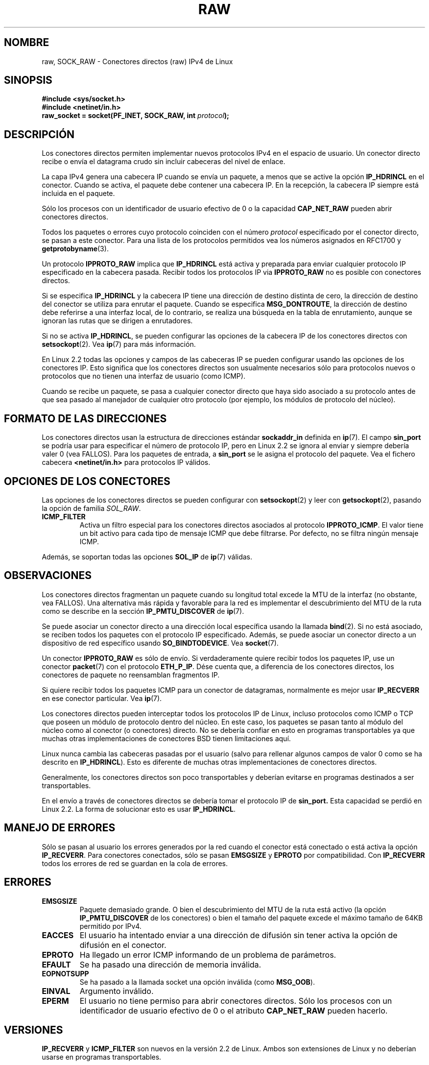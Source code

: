 '\" t
.\" Don't change the first line, it tells man that we need tbl.
.\" This man page is Copyright (C) 1999 Andi Kleen <ak@muc.de>.
.\" Permission is granted to distribute possibly modified copies
.\" of this page provided the header is included verbatim,
.\" and in case of nontrivial modification author and date
.\" of the modification is added to the header.
.\" Please send bug reports, corrections and suggestions for improvements to 
.\" <ak@muc.de>
.\" $Id: raw.7,v 1.2 2005/02/21 15:12:14 pepin.jimenez Exp $
.\"
.\" Translated on Sat Jul 3 1999 by Juan Piernas <piernas@ditec.um.es>
.\" Translation revised Fri 21 2000 by Juan Piernas <piernas@ditec.um.es>
.\"
.TH RAW  7 "2 octubre 1998" "Página man de Linux" "Manual del Programador de Linux"
.SH NOMBRE
raw, SOCK_RAW \- Conectores directos (raw) IPv4 de Linux
.SH SINOPSIS
.B #include <sys/socket.h>
.br
.B #include <netinet/in.h>
.br
.BI "raw_socket = socket(PF_INET, SOCK_RAW, int " protocol ); 

.SH DESCRIPCIÓN
Los conectores directos permiten implementar nuevos protocolos IPv4 en el
espacio de usuario. Un conector directo recibe o envía el datagrama crudo
sin incluir cabeceras del nivel de enlace.

La capa IPv4 genera una cabecera IP cuando se envía un paquete, a menos que
se active la opción
.B IP_HDRINCL
en el conector.
Cuando se activa, el paquete debe contener una cabecera IP. En la recepción,
la cabecera IP siempre está incluida en el paquete.

Sólo los procesos con un identificador de usuario efectivo de 0 o la
capacidad
.B CAP_NET_RAW
pueden abrir conectores directos.

Todos los paquetes o errores cuyo protocolo coinciden con el número
.I protocol
especificado por el conector directo, se pasan a este conector. Para una
lista de los protocolos permitidos vea los números asignados en RFC1700 y
.BR getprotobyname (3).

Un protocolo
.B IPPROTO_RAW
implica que 
.B IP_HDRINCL 
está activa y preparada para enviar cualquier protocolo IP especificado en la cabecera pasada.
Recibir todos los protocolos IP via
.B IPPROTO_RAW
no es posible con conectores directos.

.TS
tab(:) allbox;
c s
l l.
Campos de cabecera IP modificados en el envío por IP_HDRINCL
Suma de comprobación IP:Siempre se rellena.
Dirección fuente:Se rellena cuando es cero.
Identificador del paquete:Se rellena cuando es cero.
Longitud total:Siempre se rellena.
.TE
.PP

Si se especifica 
.B IP_HDRINCL
y la cabecera IP tiene una dirección de destino distinta de cero, la
dirección de destino del conector se utiliza para enrutar el paquete.
Cuando se especifica
.BR MSG_DONTROUTE ,
la dirección de destino debe referirse a una interfaz local, de lo
contrario, se realiza una búsqueda en la tabla de
enrutamiento, aunque se ignoran las rutas que se dirigen a enrutadores.

Si no se activa
.BR IP_HDRINCL ,
se pueden configurar las opciones de la cabecera IP de los conectores
directos con
.BR setsockopt (2).
Vea
.BR ip (7) 
para más información.

En Linux 2.2 todas las opciones y campos de las cabeceras IP se pueden
configurar usando las opciones de los conectores IP. Esto significa que los
conectores directos son usualmente necesarios sólo para protocolos nuevos o
protocolos que no tienen una interfaz de usuario (como ICMP).

Cuando se recibe un paquete, se pasa a cualquier conector directo que haya
sido asociado a su protocolo antes de que sea pasado al manejador de
cualquier otro protocolo (por ejemplo, los módulos de protocolo del núcleo).

.SH FORMATO DE LAS DIRECCIONES
Los conectores directos usan la estructura de direcciones estándar
.B sockaddr_in 
definida en
.BR ip (7).
El campo
.B sin_port
se podría usar para especificar el número de protocolo IP,
pero en Linux 2.2 se ignora al enviar y siempre debería valer 0 (vea
FALLOS).
Para los paquetes de entrada, a
.B sin_port
se le asigna el protocolo del paquete.
Vea el fichero cabecera
.B <netinet/in.h>
para protocolos IP válidos.

.SH OPCIONES DE LOS CONECTORES
Las opciones de los conectores directos se pueden configurar con
.BR setsockopt (2)
y leer con
.BR getsockopt (2),
pasando la opción de familia
.IR SOL_RAW .

.TP
.B ICMP_FILTER
Activa un filtro especial para los conectores directos asociados al
protocolo
.BR IPPROTO_ICMP .
El valor tiene un bit activo para cada tipo de mensaje ICMP que debe
filtrarse. Por defecto, no se filtra ningún mensaje ICMP.

.PP
Además, se soportan todas las opciones
.B SOL_IP
de
.BR ip (7)
válidas.

.SH OBSERVACIONES
Los conectores directos fragmentan un paquete cuando su longitud total
excede la MTU de la interfaz (no obstante, vea FALLOS). Una alternativa más
rápida y favorable para la red es implementar el descubrimiento del MTU de
la ruta como se describe en la sección
.B IP_PMTU_DISCOVER 
de
.BR ip (7).

Se puede asociar un conector directo a una dirección local específica usando
la llamada
.BR bind (2).
Si no está asociado, se reciben todos los paquetes con el protocolo IP
especificado. Además, se puede asociar un conector directo a un dispositivo
de red específico usando
.BR SO_BINDTODEVICE .
Vea   
.BR socket (7).

Un conector
.B IPPROTO_RAW
es sólo de envío. Si verdaderamente quiere recibir todos los paquetes IP,
use un conector
.BR packet (7)
con el protocolo
.BR ETH_P_IP .
Dése cuenta que, a diferencia de los conectores directos, los conectores de
paquete no reensamblan fragmentos IP.

Si quiere recibir todos los paquetes ICMP para un conector de datagramas,
normalmente es mejor usar
.B IP_RECVERR
en ese conector particular. Vea
.BR ip (7).

Los conectores directos pueden interceptar todos los protocolos IP de Linux,
incluso protocolos como ICMP o TCP que poseen un módulo de protocolo dentro
del núcleo. En este caso, los paquetes se pasan tanto al módulo del núcleo
como al conector (o conectores) directo. No se debería confiar en esto en
programas transportables ya que muchas otras implementaciones de conectores
BSD tienen limitaciones aquí.

Linux nunca cambia las cabeceras pasadas por el usuario (salvo para rellenar
algunos campos de valor 0 como se ha descrito en
.BR IP_HDRINCL ).
Esto es diferente de muchas otras implementaciones de conectores directos.

Generalmente, los conectores directos son poco transportables y deberían
evitarse en programas destinados a ser transportables.

En el envío a través de conectores directos se debería tomar el protocolo IP
de
.B sin_port.
Esta capacidad se perdió en Linux 2.2. La forma de solucionar esto es usar
.BR IP_HDRINCL .
.SH MANEJO DE ERRORES

Sólo se pasan al usuario los errores generados por la red cuando el conector
está conectado o está activa la opción
.BR IP_RECVERR .
Para conectores conectados, sólo se pasan
.B EMSGSIZE
y
.B EPROTO
por compatibilidad. Con
.B IP_RECVERR
todos los errores de red se guardan en la cola de errores.
.SH ERRORES
.TP
.B EMSGSIZE
Paquete demasiado grande. O bien el descubrimiento del MTU de la ruta está
activo (la opción
.B IP_PMTU_DISCOVER
de los conectores) o bien el tamaño del paquete excede el máximo tamaño de
64KB permitido por IPv4.
.TP
.B EACCES
El usuario ha intentado enviar a una dirección de difusión sin tener activa
la opción de difusión en el conector.
.TP
.B EPROTO
Ha llegado un error ICMP informando de un problema de parámetros.
.TP
.B EFAULT
Se ha pasado una dirección de memoria inválida.
.TP
.B EOPNOTSUPP
Se ha pasado a la llamada socket una opción inválida (como
.BR MSG_OOB ).
.TP
.B EINVAL
Argumento inválido.
.TP
.B EPERM
El usuario no tiene permiso para abrir conectores directos. Sólo los
procesos con un identificador de usuario efectivo de 0 o el atributo
.B CAP_NET_RAW 
pueden hacerlo.

.SH VERSIONES
.B IP_RECVERR 
y 
.B ICMP_FILTER
son nuevos en la versión 2.2 de Linux. Ambos son extensiones de Linux y no
deberían usarse en programas transportables.

La versión 2.0 de Linux activaba cierta compatibilidad fallo a fallo con BSD
en el código de los conectores directos cuando se activaba la opción
SO_BSDCOMPAT. Ésto se ha eliminado en la versión 2.2.

.SH FALLOS
No se han descrito las extensiones de proxy transparente.

Cuando se activa la opción
.BR IP_HDRINCL ,
los datagramas no se fragmentan y están limitados por la MTU de la interfaz.
Ésta es una limitación de la versión 2.2 de Linux.

La posibilidad de especificar el protocolo IP en
.B sin_port
durante el envío desapareció en Linux 2.2. Siempre se usa el protocolo al que
se enlazó el conector o el que se especificó en la llamada inicial a
.BR socket (2).
.SH AUTOR
Esta página de manual fue escrita por Andi Kleen. 

.SH VÉASE TAMBIÉN
.BR ip (7),
.BR socket (7),
.BR recvmsg (2),
.BR sendmsg (2)

.B RFC1191 
para el descubrimiento del MTU de la ruta.

.B RFC791 
y el fichero cabecera
.B <linux/ip.h>
para el protocolo IP.

